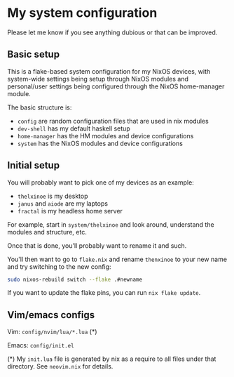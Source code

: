 * My system configuration

Please let me know if you see anything dubious or that can be improved.

** Basic setup

This is a flake-based system configuration for my NixOS devices, with
system-wide settings being setup through NixOS modules and
personal/user settings being configured through the NixOS home-manager
module.

The basic structure is:

- =config= are random configuration files that are used in nix modules
- =dev-shell= has my default haskell setup
- =home-manager= has the HM modules and device configurations
- =system= has the NixOS modules and device configurations

** Initial setup

You will probably want to pick one of my devices as an example:

- =thelxinoe= is my desktop
- =janus= and =aiode= are my laptops
- =fractal= is my headless home server

For example, start in =system/thelxinoe= and look around, understand
the modules and structure, etc.

Once that is done, you'll probably want to rename it and such.

You'll then want to go to =flake.nix= and rename =thenxinoe= to your
new name and try switching to the new config:

#+BEGIN_SRC bash
sudo nixos-rebuild switch --flake .#newname
#+END_SRC

If you want to update the flake pins, you can run =nix flake update=.

** Vim/emacs configs

Vim: =config/nvim/lua/*.lua= (*)

Emacs: =config/init.el=

(*) My =init.lua= file is generated by nix as a require to all files under that directory. See =neovim.nix= for details.
